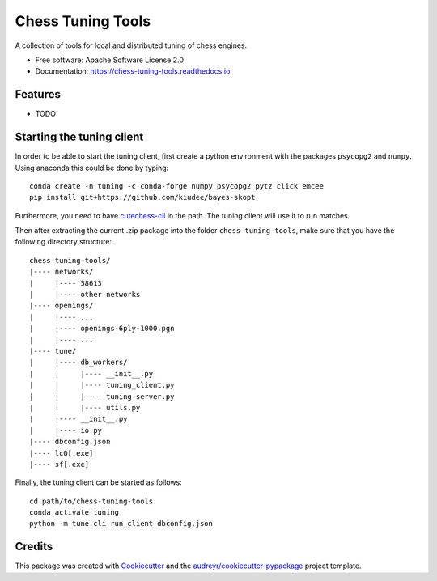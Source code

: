 ==================
Chess Tuning Tools
==================


.. image:: https://img.shields.io/pypi/v/chess-tuning-tools.svg
        :target: https://pypi.python.org/pypi/chess-tuning-tools

.. image:: https://img.shields.io/travis/kiudee/chess-tuning-tools.svg
        :target: https://travis-ci.org/kiudee/chess-tuning-tools

.. image:: https://readthedocs.org/projects/chess-tuning-tools/badge/?version=latest
        :target: https://chess-tuning-tools.readthedocs.io/en/latest/?badge=latest
        :alt: Documentation Status




A collection of tools for local and distributed tuning of chess engines.


* Free software: Apache Software License 2.0
* Documentation: https://chess-tuning-tools.readthedocs.io.


Features
--------

* TODO


Starting the tuning client
--------------------------
In order to be able to start the tuning client, first create a python
environment with the packages ``psycopg2`` and ``numpy``.
Using anaconda this could be done by typing::

   conda create -n tuning -c conda-forge numpy psycopg2 pytz click emcee
   pip install git+https://github.com/kiudee/bayes-skopt

Furthermore, you need to have `cutechess-cli <https://github.com/cutechess/cutechess>`_
in the path. The tuning client will use it to run matches.

Then after extracting the current .zip package into the folder
``chess-tuning-tools``, make sure that you have the following directory
structure::

   chess-tuning-tools/
   |---- networks/
   |     |---- 58613
   |     |---- other networks
   |---- openings/
   |     |---- ...
   |     |---- openings-6ply-1000.pgn
   |     |---- ...
   |---- tune/
   |     |---- db_workers/
   |     |     |---- __init__.py
   |     |     |---- tuning_client.py
   |     |     |---- tuning_server.py
   |     |     |---- utils.py
   |     |---- __init__.py
   |     |---- io.py
   |---- dbconfig.json
   |---- lc0[.exe]
   |---- sf[.exe]

Finally, the tuning client can be started as follows::

   cd path/to/chess-tuning-tools
   conda activate tuning
   python -m tune.cli run_client dbconfig.json


Credits
-------

This package was created with Cookiecutter_ and the `audreyr/cookiecutter-pypackage`_ project template.

.. _Cookiecutter: https://github.com/audreyr/cookiecutter
.. _`audreyr/cookiecutter-pypackage`: https://github.com/audreyr/cookiecutter-pypackage
